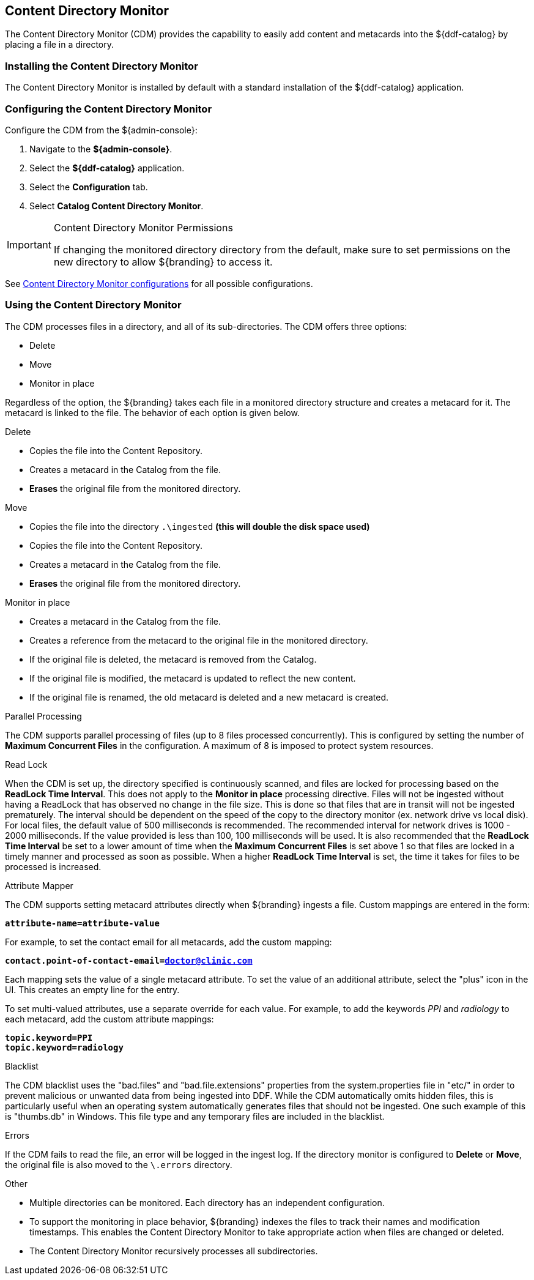 :title: Content Directory Monitor
:type: configuration
:status: published
:parent: Configuring Data Management
:order: 03
:summary: Content Directory Monitor.

== {title}

The Content Directory Monitor (CDM) provides the capability to easily add content and metacards into the ${ddf-catalog} by placing a file in a directory.

=== Installing the Content Directory Monitor

The Content Directory Monitor is installed by default with a standard installation of the ${ddf-catalog} application.

=== Configuring the Content Directory Monitor

Configure the CDM from the ${admin-console}:

. Navigate to the *${admin-console}*.
. Select the *${ddf-catalog}* application.
. Select the *Configuration* tab.
. Select *Catalog Content Directory Monitor*.

.Content Directory Monitor Permissions
[IMPORTANT]
====
If changing the monitored directory directory from the default, make sure to set permissions on the new directory to allow ${branding} to access it.
====

See <<org.codice.ddf.catalog.content.monitor.ContentDirectoryMonitor,Content Directory Monitor configurations>> for all possible configurations.

=== Using the Content Directory Monitor

The CDM processes files in a directory, and all of its sub-directories. The CDM offers three options:

* Delete
* Move
* Monitor in place

Regardless of the option, the ${branding} takes each file in a monitored directory structure and creates a metacard for it. The metacard is linked to the file. The behavior of each option is given below.

.Delete
* Copies the file into the Content Repository.
* Creates a metacard in the Catalog from the file.
* *Erases* the original file from the monitored directory.

.Move
* Copies the file into the directory `.\ingested` *(this will double the disk space used)*
* Copies the file into the Content Repository.
* Creates a metacard in the Catalog from the file.
* *Erases* the original file from the monitored directory.

.Monitor in place
* Creates a metacard in the Catalog from the file.
* Creates a reference from the metacard to the original file in the monitored directory.
* If the original file is deleted, the metacard is removed from the Catalog.
* If the original file is modified, the metacard is updated to reflect the new content.
* If the original file is renamed, the old metacard is deleted and a new metacard is created.

.Parallel Processing
The CDM supports parallel processing of files (up to 8 files processed concurrently).  This is configured by setting the number of *Maximum Concurrent Files* in the configuration.  A maximum of 8 is imposed to protect system resources.

.Read Lock
When the CDM is set up, the directory specified is continuously scanned, and files are locked for processing based on the *ReadLock Time Interval*.  This does not apply to the *Monitor in place* processing directive.  Files will not be ingested without having a ReadLock that has observed no change in the file size.
This is done so that files that are in transit will not be ingested prematurely. The interval should be dependent on the speed of the copy to the directory monitor (ex. network drive vs local disk).
For local files, the default value of 500 milliseconds is recommended. The recommended interval for network drives is 1000 - 2000 milliseconds.  If the value provided is less than 100, 100 milliseconds will be used.
It is also recommended that the *ReadLock Time Interval* be set to a lower amount of time when the *Maximum Concurrent Files* is set above 1 so that files are
locked in a timely manner and processed as soon as possible.  When a higher *ReadLock Time Interval* is set, the time it takes for files to be processed is increased.

.Attribute Mapper
The CDM supports setting metacard attributes directly when ${branding} ingests a file. Custom mappings are entered in the form:

`*attribute-name=attribute-value*`

For example, to set the contact email for all metacards, add the custom mapping:

`*contact.point-of-contact-email=doctor@clinic.com*`

Each mapping sets the value of a single metacard attribute. To set the value of an additional attribute, select the "plus"
 icon in the UI. This creates an empty line for the entry.

To set multi-valued attributes, use a separate override for each value. For example, to add the keywords _PPI_ and _radiology_ to each metacard, add the custom attribute mappings:

`*topic.keyword=PPI*` +
`*topic.keyword=radiology*`

.Blacklist
The CDM blacklist uses the "bad.files" and "bad.file.extensions" properties from the system.properties file in "etc/" in order to prevent
malicious or unwanted data from being ingested into DDF.  While the CDM automatically omits hidden files, this is particularly useful when
an operating system automatically generates files that should not be ingested.  One such example of this is "thumbs.db" in Windows.
This file type and any temporary files are included in the blacklist.

.Errors
If the CDM fails to read the file, an error will be logged in the ingest log. If the directory monitor is
configured to *Delete* or *Move*, the original file is also moved to the `\.errors` directory.

.Other
* Multiple directories can be monitored. Each directory has an independent configuration.
* To support the monitoring in place behavior, ${branding} indexes the files to track their names and modification timestamps. This enables the Content Directory Monitor to take appropriate action when files are changed or deleted.
* The Content Directory Monitor recursively processes all subdirectories.

